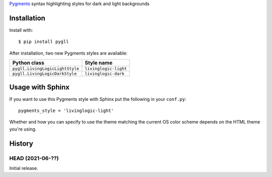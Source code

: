Pygments__ syntax highlighting styles for dark and light backgrounds

__ https://pygments.org/

.. image:: https://github.com/LivingLogic/LivingLogic.Python.PygLL/blob/master/PygLL.png


Installation
============

Install with::

	$ pip install pygll


After installation, two new Pygments styles are available:

=============================== =====================
Python class                    Style name
=============================== =====================
``pygll.LivingLogicLightStyle`` ``livinglogic-light``
``pygll.LivingLogicDarkStyle``  ``livinglogic-dark``
=============================== =====================


Usage with Sphinx
=================

If you want to use this Pygments style with Sphinx put the following in your
``conf.py``::

	pygments_style = 'livinglogic-light'

Whether and how you can specify to use the theme matching the current OS color
scheme depends on the HTML theme you're using.


History
=======

HEAD (2021-06-??)
-----------------

Initial release.